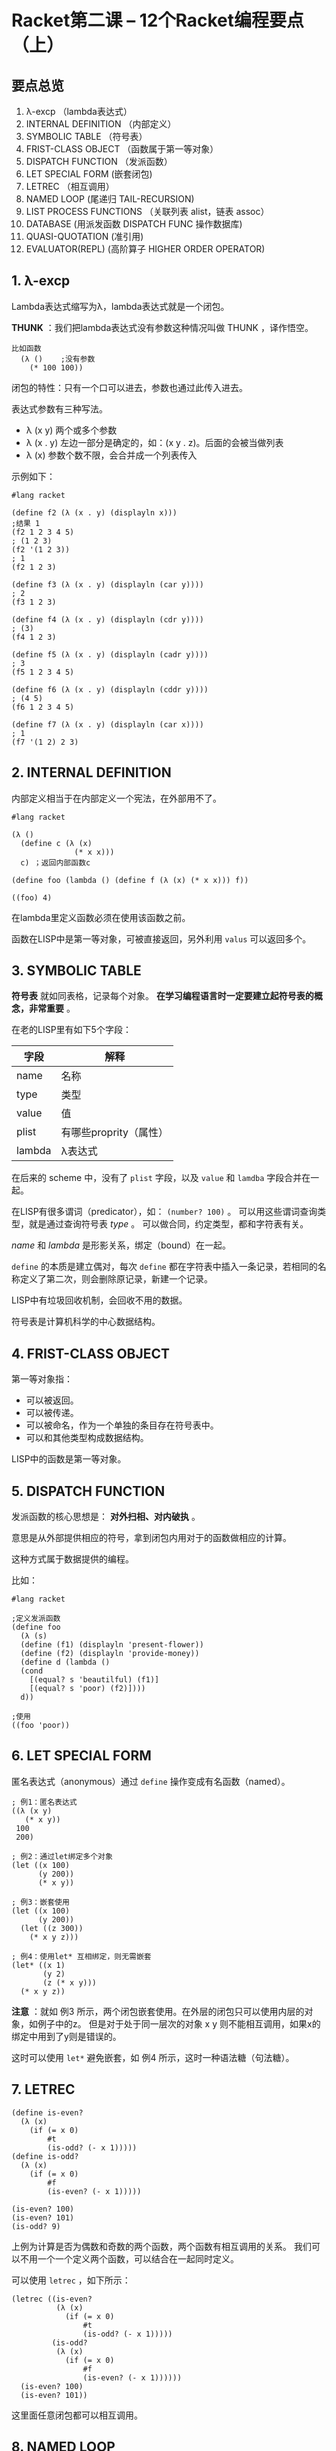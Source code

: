 * Racket第二课 -- 12个Racket编程要点（上）

** 要点总览

1. λ-excp （lambda表达式）
2. INTERNAL DEFINITION （内部定义）
3. SYMBOLIC TABLE （符号表）
4. FRIST-CLASS OBJECT （函数属于第一等对象）
5. DISPATCH FUNCTION （发派函数）
6. LET SPECIAL FORM (嵌套闭包)
7. LETREC （相互调用）
8. NAMED LOOP (尾递归 TAIL-RECURSION)
9. LIST PROCESS FUNCTIONS （关联列表 alist，链表 assoc）
10. DATABASE (用派发函数 DISPATCH FUNC 操作数据库)
11. QUASI-QUOTATION (准引用)
12. EVALUATOR(REPL) (高阶算子 HIGHER ORDER OPERATOR)

** 1. λ-excp

Lambda表达式缩写为λ，lambda表达式就是一个闭包。

*THUNK* ：我们把lambda表达式没有参数这种情况叫做 THUNK ，译作悟空。

#+BEGIN_SRC racket
比如函数
  (λ ()    ;没有参数
    (* 100 100))
#+END_SRC

闭包的特性：只有一个口可以进去，参数也通过此传入进去。

表达式参数有三种写法。

- λ (x y) 两个或多个参数
- λ (x . y) 左边一部分是确定的，如：(x y . z)。后面的会被当做列表
- λ (x) 参数个数不限，会合并成一个列表传入

示例如下：
#+BEGIN_SRC racket
#lang racket

(define f2 (λ (x . y) (displayln x)))
;结果 1
(f2 1 2 3 4 5)
; (1 2 3)
(f2 '(1 2 3))
; 1
(f2 1 2 3)

(define f3 (λ (x . y) (displayln (car y))))
; 2
(f3 1 2 3)

(define f4 (λ (x . y) (displayln (cdr y))))
; (3)
(f4 1 2 3)

(define f5 (λ (x . y) (displayln (cadr y))))
; 3
(f5 1 2 3 4 5)

(define f6 (λ (x . y) (displayln (cddr y))))
; (4 5)
(f6 1 2 3 4 5)

(define f7 (λ (x . y) (displayln (car x))))
; 1
(f7 '(1 2) 2 3)
#+END_SRC

** 2. INTERNAL DEFINITION

内部定义相当于在内部定义一个宪法，在外部用不了。

#+BEGIN_SRC racket
#lang racket

(λ ()
  (define c (λ (x)
              (* x x)))
  c) ；返回内部函数c

(define foo (lambda () (define f (λ (x) (* x x))) f))

((foo) 4)
#+END_SRC

在lambda里定义函数必须在使用该函数之前。

函数在LISP中是第一等对象，可被直接返回，另外利用 =valus= 可以返回多个。

** 3. SYMBOLIC TABLE

*符号表* 就如同表格，记录每个对象。 *在学习编程语言时一定要建立起符号表的概念，非常重要* 。

在老的LISP里有如下5个字段：


| 字段 | 解释                 |
|--------+------------------------|
| name   | 名称                 |
|--------+------------------------|
| type   | 类型                 |
|--------+------------------------|
| value  | 值                    |
|--------+------------------------|
| plist  | 有哪些proprity（属性） |
|--------+------------------------|
| lambda | λ表达式       |

在后来的 scheme 中，没有了 =plist= 字段，以及 =value= 和 =lamdba= 字段合并在一起。

在LISP有很多谓词（predicator），如： =(number? 100)= 。
可以用这些谓词查询类型，就是通过查询符号表 /type/ 。
可以做合同，约定类型，都和字符表有关。

/name/ 和 /lambda/ 是形影关系，绑定（bound）在一起。

=define= 的本质是建立偶对，每次 =define= 都在字符表中插入一条记录，若相同的名称定义了第二次，则会删除原记录，新建一个记录。

LISP中有垃圾回收机制，会回收不用的数据。

符号表是计算机科学的中心数据结构。

** 4. FRIST-CLASS OBJECT

第一等对象指：

- 可以被返回。
- 可以被传递。
- 可以被命名，作为一个单独的条目存在符号表中。
- 可以和其他类型构成数据结构。

LISP中的函数是第一等对象。

** 5. DISPATCH FUNCTION

发派函数的核心思想是： *对外扫相、对内破执* 。

意思是从外部提供相应的符号，拿到闭包内用对于的函数做相应的计算。

这种方式属于数据提供的编程。


比如：
#+BEGIN_SRC racket
#lang racket

;定义发派函数
(define foo
  (λ (s)
  (define (f1) (displayln 'present-flower))
  (define (f2) (displayln 'provide-money))
  (define d (lambda ()
  (cond
    [(equal? s 'beautilful) (f1)]
    [(equal? s 'poor) (f2)])))
  d))

;使用
((foo 'poor))
#+END_SRC

** 6. LET SPECIAL FORM

匿名表达式（anonymous）通过 =define= 操作变成有名函数（named）。

#+BEGIN_SRC racket
; 例1：匿名表达式
((λ (x y)
   (* x y))
 100
 200)

; 例2：通过let绑定多个对象
(let ((x 100)
      (y 200))
      (* x y))

; 例3：嵌套使用
(let ((x 100)
      (y 200))
  (let ((z 300))
    (* x y z)))

; 例4：使用let* 互相绑定，则无需嵌套
(let* ((x 1)
       (y 2)
       (z (* x y)))
  (* x y z))
#+END_SRC

*注意* ：就如 例3 所示，两个闭包嵌套使用。在外层的闭包只可以使用内层的对象，如例子中的z。
但是对于处于同一层次的对象 x y 则不能相互调用，如果x的绑定中用到了y则是错误的。

这时可以使用 =let*= 避免嵌套，如 例4 所示，这时一种语法糖（句法糖）。

** 7. LETREC

#+BEGIN_SRC racket
(define is-even?
  (λ (x)
    (if (= x 0)
        #t
        (is-odd? (- x 1)))))
(define is-odd?
  (λ (x)
    (if (= x 0)
        #f
        (is-even? (- x 1)))))

(is-even? 100)
(is-even? 101)
(is-odd? 9)
#+END_SRC

上例为计算是否为偶数和奇数的两个函数，两个函数有相互调用的关系。
我们可以不用一个一个定义两个函数，可以结合在一起同时定义。

可以使用 =letrec= ，如下所示：
#+BEGIN_SRC racket
(letrec ((is-even?
          (λ (x)
            (if (= x 0)
                #t
                (is-odd? (- x 1)))))
         (is-odd?
          (λ (x)
            (if (= x 0)
                #f
                (is-even? (- x 1))))))
  (is-even? 100)
  (is-even? 101))
#+END_SRC

这里面任意闭包都可以相互调用。

** 8. NAMED LOOP

下例展示一种常规的递归方法。
#+BEGIN_SRC racket
; 一种递归 空间效率差
(define
  factorial
  (λ (n)
    (if (= n 0)
        1
        (* n (factorial (- n 1))))))

(factorial 5)
#+END_SRC

上例中的递归由于需要嵌套的调用函数，虽然逻辑清晰，但是会导致空间效率特别差。

我们可以使用尾递归，在恒定的空间内部运算，没有空间效率损失。
如下例所示，就是尾递归的写法。
 
使用 =let= 来绑定函数，在内部调用该函数时会回到之前所在位置执行，个人理解类似C语言中的 =goto= 。

#+BEGIN_SRC racket
;尾递归
(define fac (λ (n)
              (let loop ([i n]
                         [k 1])
                (if (= i 0)
                    k
                    (loop (- i 1) (* i k))))))
(fac 4)
#+END_SRC
